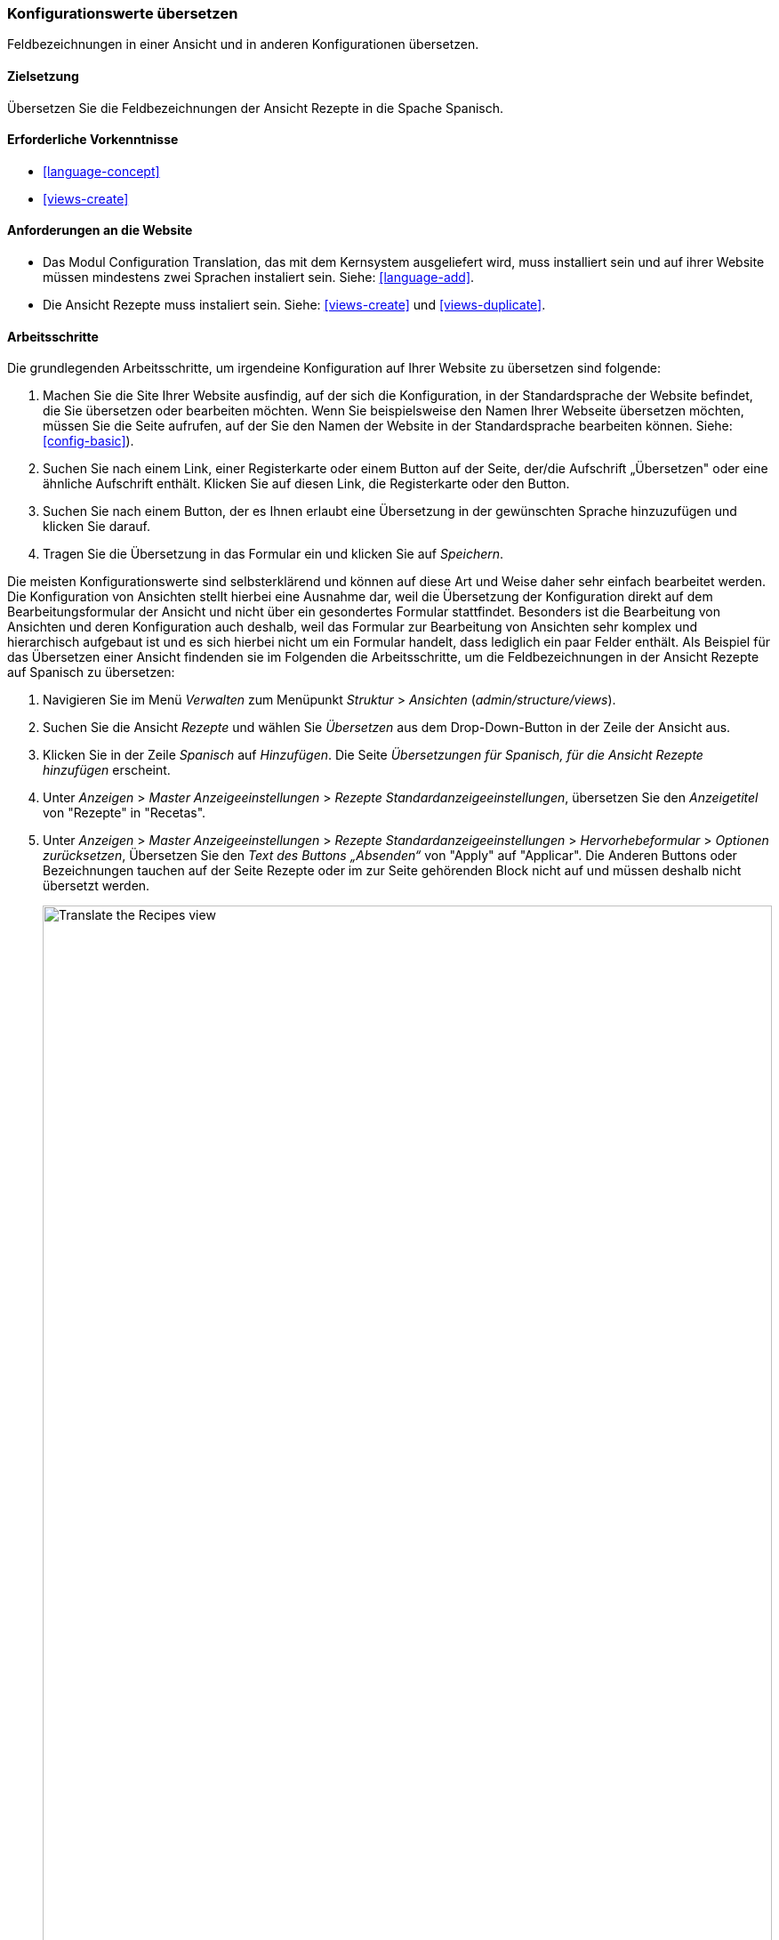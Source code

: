 [[language-config-translate]]
=== Konfigurationswerte übersetzen

[role="summary"]
Feldbezeichnungen in einer Ansicht und in anderen Konfigurationen übersetzen.

(((Configuration,translating)))
(((View,translating)))
(((Label,translating)))
(((Translating,configuration)))
(((Translating,view)))
(((Translating,label)))

==== Zielsetzung

Übersetzen Sie die Feldbezeichnungen der Ansicht Rezepte in die Spache Spanisch.

==== Erforderliche Vorkenntnisse

* <<language-concept>>
* <<views-create>>

==== Anforderungen an die Website

* Das Modul Configuration Translation, das mit dem Kernsystem ausgeliefert wird,
  muss installiert sein und auf ihrer Website müssen mindestens zwei Sprachen
  instaliert sein.
  Siehe: <<language-add>>.

* Die Ansicht Rezepte muss instaliert sein. Siehe: <<views-create>> und
  <<views-duplicate>>.

==== Arbeitsschritte

Die grundlegenden Arbeitsschritte, um irgendeine Konfiguration auf Ihrer Website
zu übersetzen sind folgende:

. Machen Sie die Site Ihrer Website ausfindig, auf der sich die Konfiguration, in der Standardsprache der Website
befindet, die Sie übersetzen oder bearbeiten möchten.
Wenn Sie beispielsweise den Namen Ihrer Webseite übersetzen möchten,
müssen Sie die Seite aufrufen, auf der Sie den Namen der Website in der
Standardsprache bearbeiten können.
Siehe: <<config-basic>>).

. Suchen Sie nach einem  Link, einer Registerkarte oder einem Button auf der Seite,
der/die Aufschrift „Übersetzen" oder eine ähnliche Aufschrift enthält.
Klicken Sie auf diesen Link, die Registerkarte oder den Button.

. Suchen Sie nach einem Button, der es Ihnen erlaubt eine Übersetzung in der
gewünschten Sprache hinzuzufügen und klicken Sie darauf.

. Tragen Sie die Übersetzung in das Formular ein und klicken Sie auf _Speichern_.

Die meisten Konfigurationswerte sind selbsterklärend und können auf diese Art
und Weise daher sehr einfach bearbeitet werden. Die Konfiguration von Ansichten
stellt hierbei eine Ausnahme dar, weil die Übersetzung der Konfiguration direkt
auf dem Bearbeitungsformular der Ansicht und nicht über ein gesondertes Formular
stattfindet. Besonders ist die Bearbeitung von Ansichten und deren Konfiguration
auch deshalb, weil das  Formular zur Bearbeitung von Ansichten sehr komplex und
hierarchisch aufgebaut ist und es sich hierbei nicht um ein Formular handelt, dass
lediglich ein paar Felder enthält.
Als Beispiel für das Übersetzen einer Ansicht findenden sie im Folgenden die
Arbeitsschritte, um die Feldbezeichnungen in der Ansicht Rezepte auf Spanisch
zu übersetzen:

. Navigieren Sie im Menü _Verwalten_ zum Menüpunkt _Struktur_ > _Ansichten_
(_admin/structure/views_).

. Suchen Sie die Ansicht _Rezepte_ und wählen Sie _Übersetzen_ aus dem
Drop-Down-Button in der Zeile der Ansicht aus.

. Klicken Sie in der Zeile _Spanisch_ auf _Hinzufügen_.
Die Seite _Übersetzungen für Spanisch, für die Ansicht Rezepte hinzufügen_ erscheint.

. Unter _Anzeigen_ > _Master Anzeigeeinstellungen_ > _Rezepte Standardanzeigeeinstellungen_,
übersetzen Sie den _Anzeigetitel_ von "Rezepte" in "Recetas".

. Unter _Anzeigen_ > _Master Anzeigeeinstellungen_ > _Rezepte Standardanzeigeeinstellungen_ > _Hervorhebeformular_ > _Optionen zurücksetzen_, Übersetzen Sie den _Text des Buttons „Absenden“_
von "Apply" auf "Applicar". Die Anderen Buttons oder Bezeichnungen tauchen auf der Seite Rezepte oder im zur Seite gehörenden Block nicht auf und müssen deshalb nicht übersetzt werden.
+
--
// Exposed form options for Recipes view.
image:images/language-config-translate-recipes-view.png["Translate the Recipes view",width="100%"]
--

. Unter _Anzeigen_ > _Master Anzeigeeinstellungen_ > _Rezepte Standardanzeigeeinstellungen_ > _Filter_ > _(Leer) Taxonomy-Begriffs-ID_ > _Rezepte finden
verwenden... Hervorheben_, übersetzen Sie die _Beschriftung_ von "Rezepte nach Zutaten finden..." nach "Encontrar
recetas usando...".

. Klicken Sie auf _Übersetzung Speichern_.

. Wechseln Sie auf die Seite Rezepte und verwenden Sie den Sprachauswahlblock, um die  Sprache der Seite auf Spanisch umzuschalten. Überprüfen Sie, ob diw Bezeichnungen ins Spanische Übersetzt wurden.

==== Vertiefen Sie ihr Wissen

* Übersetzen Sie den Titel der Blockanzeige zuletzt hinzugefügte Rezepte in der Ansicht in Rezepte.

* Übersetzen Sie den Titel der Seite in der Ansicht Lieferanten.

* Übersetzen Sie weitere Konfigurationswerte. Hier sind ein paar Beispiele dazu, wo sie die jeweiligen Übersetzungsseiten finden:

** Um den Namen der Website zu übersetzen, navigieren sie im Menü _Verwalten_ zum Menüpunkt
_Konfiguration_ > _System_ > _Grundlegende Websiteeinstellungen_ > _Systeminformationen übersetzen_ (_admin/config/system/site-information/translate_).

** Um das Kontaktformular zu übersetzen , navigieren Sie im Menü _Verwalten_ zum Menüpunkt _Struktur_ > _Kontaktformulare_ (_admin/structure/contact_).
Klicken Sie im Drop-Button, in der Zeile Website-Feedback, in der Spalte Aktionen auf _Übersetzen_

** Um den Namen eines Menüs zu übersetzen, navigieren Sie im Menü _Verwalten_ zum Menüpunkt _Struktur_ > _Menüs_ (_admin/structure/menu_).
Klicken Sie im Drop-Button für das Menü, dessen Namen Sie übersetzen möchten
auf _Übersetzen_.

** Menüeinträäge innerhalb eines Menüs werden als Inhalt behandelt (nicht als Konfiguration);
Siehe: <<language-content-config>> um deren Übersetzung zu aktivieren. Sobald
die Übersetzung einmal aktiviert wurde, navigieren Sie im Menü _Verwalten_ zum Menüpunkt _Struktur_ > _Menüs_
(_admin/structure/menu_). Klicken Sie im Drop-Button des Menüs, dessen Links Sie
übersetzen möchten auf _Menü bearbeiten_.
Klicken Sie im Drop-Button, des Links, den Sie bearbeiten möchten, auf _Übersetzen_.

** Um Feldbezeichnungen in einem Inhaltstyp zu übersetzen, navigieren Sie im Menü _Verwalten_
zum Menüpunkt _Struktur_ > _Inhaltstypen_
(_admin/structure/types_). Klicken Sie im Drop-Button des Inhaltstyps dessen
Feldbezeichnungen Sie bearbeiten möchten, auf _Felder verwalten_.
Klicken Sie im Drop-Button, des Feldes, dessen Beschriftung Sie übersetzen möchten auf _Übersetzen_.

* Inhalte übersetzen. Siehe:
 <<language-content-translate>>.

// ==== Verwandte Konzepte

==== Videos

// Video from Drupalize.Me.
video::https://www.youtube-nocookie.com/embed/j2GZdJIOo_I[title="Konfiguration übersetzen (englisch)"]

// ==== Weiterführende Quellen


*Mitwirkende*

Geschreiben und bearbetitee von https://www.drupal.org/u/batigolix[Boris Doesborg] und
https://www.drupal.org/u/jhodgdon[Jennifer Hodgdon].
